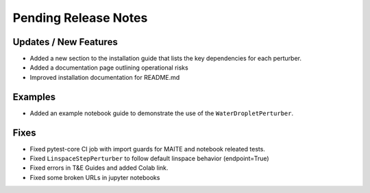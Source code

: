 Pending Release Notes
=====================

Updates / New Features
----------------------

* Added a new section to the installation guide that lists the key dependencies for each perturber.

* Added a documentation page outlining operational risks

* Improved installation documentation for README.md

Examples
--------

* Added an example notebook guide to demonstrate the use of the ``WaterDropletPerturber``.

Fixes
-----

* Fixed pytest-core CI job with import guards for MAITE and notebook releated tests.

* Fixed ``LinspaceStepPerturber`` to follow default linspace behavior (endpoint=True)

* Fixed errors in T&E Guides and added Colab link.

* Fixed some broken URLs in jupyter notebooks
